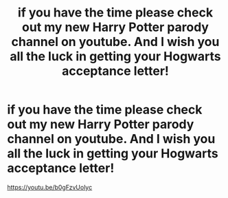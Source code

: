 #+TITLE: if you have the time please check out my new Harry Potter parody channel on youtube. And I wish you all the luck in getting your Hogwarts acceptance letter!

* if you have the time please check out my new Harry Potter parody channel on youtube. And I wish you all the luck in getting your Hogwarts acceptance letter!
:PROPERTIES:
:Author: Michaelgibson551
:Score: 0
:DateUnix: 1594498341.0
:DateShort: 2020-Jul-12
:FlairText: Self-Promotion
:END:
[[https://youtu.be/b0gFzvUolyc]]

